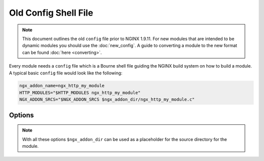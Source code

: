 Old Config Shell File
=====================

.. note:: This document outlines the old ``config`` file prior to NGINX 1.9.11. For new modules that are intended to be dynamic modules you should use the :doc:`new_config`. A guide to converting a module to the new format can be found :doc:`here <converting>`.

Every module needs a ``config`` file which is a Bourne shell file guiding the NGINX build system on how to build a module. A typical basic ``config`` file would look like the following:

.. code-block:: bash

   ngx_addon_name=ngx_http_my_module
   HTTP_MODULES="$HTTP_MODULES ngx_http_my_module"
   NGX_ADDON_SRCS="$NGX_ADDON_SRCS $ngx_addon_dir/ngx_http_my_module.c"

Options
-------

.. note::

    With all these options ``$ngx_addon_dir`` can be used as a placeholder for the source directory for the module.

.. ini:key:: nxg_addon_name

   The name of the module. This is used for the console output of the ``configure`` script.

.. ini:key:: HTTP_MODULES

   This adds your module to the list of HTTP modules to be loaded. It should be prepended with ``$HTTP_MODULES`` so that it is addative to the list of HTTP modules already defined.

.. ini:key:: HTTP_FILTER_MODULES

   Similar to :ini:key:`HTTP_MODULES` this adds your module to the list of HTTP filter modules to be loaded. It should be prepended with ``$HTTP_FILTER_MODULES`` so that it is additive to the list of HTTP filter modules already defined.

.. ini:key:: MAIL_MODULES

   Similar to :ini:key:`HTTP_MODULES` this adds your module to the list of mail modules to be loaded. It should be prepended with ``$MAIL_MODULES`` so that it is additive to the list of mail modules already defined.

.. ini:key:: STREAM_MODULES

   Similar to :ini:key:`HTTP_MODULES` this adds your module to the list of TCP/IP stream modules to be loaded. It should be prepended with ``$HTTP_FILTER_MODULES`` so that it is additive to the list of TCP/IP stream modules already defined.

.. ini:key:: NGX_ADDON_SRCS

   A list of source files to be used to build the module. This should be prepended with ``$NGX_ADDON_SRCS`` so that previous module sources are also included.

.. ini:key:: HTTP_INCS

   A list of include directories to be used to build the module. This should be prepended with ``$HTTP_INCS`` so that the include directories for other modules are included.

.. ini:key:: HTTP_DEPS

   A list of include files the build depends on. This should be prepended with ``$HTTP_DEPS`` so that include files from other modules are included.
